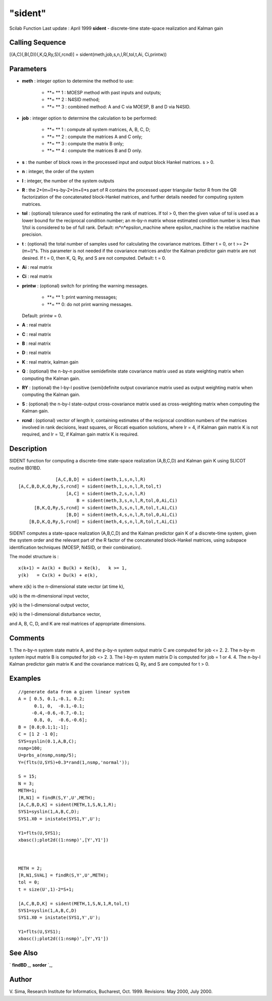 ====
"sident"
====

Scilab Function Last update : April 1999
**sident** - discrete-time state-space realization and Kalman gain



Calling Sequence
~~~~~~~~~~~~~~~~

[(A,C)(,B(,D))(,K,Q,Ry,S)(,rcnd)] = sident(meth,job,s,n,l,R(,tol,t,Ai,
Ci,printw))




Parameters
~~~~~~~~~~


+ **meth** : integer option to determine the method to use:

    + **= ** 1 : MOESP method with past inputs and outputs;
    + **= ** 2 : N4SID method;
    + **= ** 3 : combined method: A and C via MOESP, B and D via N4SID.

+ **job** : integer option to determine the calculation to be
  performed:

    + **= ** 1 : compute all system matrices, A, B, C, D;
    + **= ** 2 : compute the matrices A and C only;
    + **= ** 3 : compute the matrix B only;
    + **= ** 4 : compute the matrices B and D only.

+ **s** : the number of block rows in the processed input and output
  block Hankel matrices. s > 0.
+ **n** : integer, the order of the system
+ **l** : integer, the number of the system outputs
+ **R** : the 2*(m+l)*s-by-2*(m+l)*s part of R contains the processed
  upper triangular factor R from the QR factorization of the
  concatenated block-Hankel matrices, and further details needed for
  computing system matrices.
+ **tol** : (optional) tolerance used for estimating the rank of
  matrices. If tol > 0, then the given value of tol is used as a lower
  bound for the reciprocal condition number; an m-by-n matrix whose
  estimated condition number is less than 1/tol is considered to be of
  full rank. Default: m*n*epsilon_machine where epsilon_machine is the
  relative machine precision.
+ **t** : (optional) the total number of samples used for calculating
  the covariance matrices. Either t = 0, or t >= 2*(m+l)*s. This
  parameter is not needed if the covariance matrices and/or the Kalman
  predictor gain matrix are not desired. If t = 0, then K, Q, Ry, and S
  are not computed. Default: t = 0.
+ **Ai** : real matrix
+ **Ci** : real matrix
+ **printw** : (optional) switch for printing the warning messages.

    + **= ** 1: print warning messages;
    + **= ** 0: do not print warning messages.
  Default: printw = 0.
+ **A** : real matrix
+ **C** : real matrix
+ **B** : real matrix
+ **D** : real matrix
+ **K** : real matrix, kalman gain
+ **Q** : (optional) the n-by-n positive semidefinite state covariance
  matrix used as state weighting matrix when computing the Kalman gain.
+ **RY** : (optional) the l-by-l positive (semi)definite output
  covariance matrix used as output weighting matrix when computing the
  Kalman gain.
+ **S** : (optional) the n-by-l state-output cross-covariance matrix
  used as cross-weighting matrix when computing the Kalman gain.
+ **rcnd** : (optional) vector of length lr, containing estimates of
  the reciprocal condition numbers of the matrices involved in rank
  decisions, least squares, or Riccati equation solutions, where lr = 4,
  if Kalman gain matrix K is not required, and lr = 12, if Kalman gain
  matrix K is required.




Description
~~~~~~~~~~~

SIDENT function for computing a discrete-time state-space realization
(A,B,C,D) and Kalman gain K using SLICOT routine IB01BD.


::

    
    
                     [A,C,B,D] = sident(meth,1,s,n,l,R)
       [A,C,B,D,K,Q,Ry,S,rcnd] = sident(meth,1,s,n,l,R,tol,t)
                         [A,C] = sident(meth,2,s,n,l,R)
                             B = sident(meth,3,s,n,l,R,tol,0,Ai,Ci)
             [B,K,Q,Ry,S,rcnd] = sident(meth,3,s,n,l,R,tol,t,Ai,Ci)
                         [B,D] = sident(meth,4,s,n,l,R,tol,0,Ai,Ci)
           [B,D,K,Q,Ry,S,rcnd] = sident(meth,4,s,n,l,R,tol,t,Ai,Ci)
       
        


SIDENT computes a state-space realization (A,B,C,D) and the Kalman
predictor gain K of a discrete-time system, given the system order and
the relevant part of the R factor of the concatenated block-Hankel
matrices, using subspace identification techniques (MOESP, N4SID, or
their combination).

The model structure is :


::

    
    
             x(k+1) = Ax(k) + Bu(k) + Ke(k),   k >= 1,
             y(k)   = Cx(k) + Du(k) + e(k),
       
        


where x(k) is the n-dimensional state vector (at time k),

u(k) is the m-dimensional input vector,

y(k) is the l-dimensional output vector,

e(k) is the l-dimensional disturbance vector,

and A, B, C, D, and K are real matrices of appropriate dimensions.



Comments
~~~~~~~~

1. The n-by-n system state matrix A, and the p-by-n system output
matrix C are computed for job <= 2. 2. The n-by-m system input matrix
B is computed for job <> 2. 3. The l-by-m system matrix D is computed
for job = 1 or 4. 4. The n-by-l Kalman predictor gain matrix K and the
covariance matrices Q, Ry, and S are computed for t > 0.



Examples
~~~~~~~~


::

    
    
    //generate data from a given linear system
    A = [ 0.5, 0.1,-0.1, 0.2;
          0.1, 0,  -0.1,-0.1;      
         -0.4,-0.6,-0.7,-0.1;  
          0.8, 0,  -0.6,-0.6];      
    B = [0.8;0.1;1;-1];
    C = [1 2 -1 0];
    SYS=syslin(0.1,A,B,C);
    nsmp=100;
    U=prbs_a(nsmp,nsmp/5);
    Y=(flts(U,SYS)+0.3*rand(1,nsmp,'normal'));
    
    S = 15;
    N = 3;
    METH=1;
    [R,N1] = findR(S,Y',U',METH);
    [A,C,B,D,K] = sident(METH,1,S,N,1,R);
    SYS1=syslin(1,A,B,C,D);
    SYS1.X0 = inistate(SYS1,Y',U');
    
    Y1=flts(U,SYS1);
    xbasc();plot2d((1:nsmp)',[Y',Y1'])
    
    
    
    METH = 2;
    [R,N1,SVAL] = findR(S,Y',U',METH);
    tol = 0;
    t = size(U',1)-2*S+1;
    
    [A,C,B,D,K] = sident(METH,1,S,N,1,R,tol,t)
    SYS1=syslin(1,A,B,C,D)
    SYS1.X0 = inistate(SYS1,Y',U');
    
    Y1=flts(U,SYS1);
    xbasc();plot2d((1:nsmp)',[Y',Y1'])
     
      




See Also
~~~~~~~~

` **findBD** `_,` **sorder** `_,



Author
~~~~~~

V. Sima, Research Institute for Informatics, Bucharest, Oct. 1999.
Revisions: May 2000, July 2000.

.. _
      : ://./identification/sorder.htm
.. _
      : ://./identification/findBD.htm


